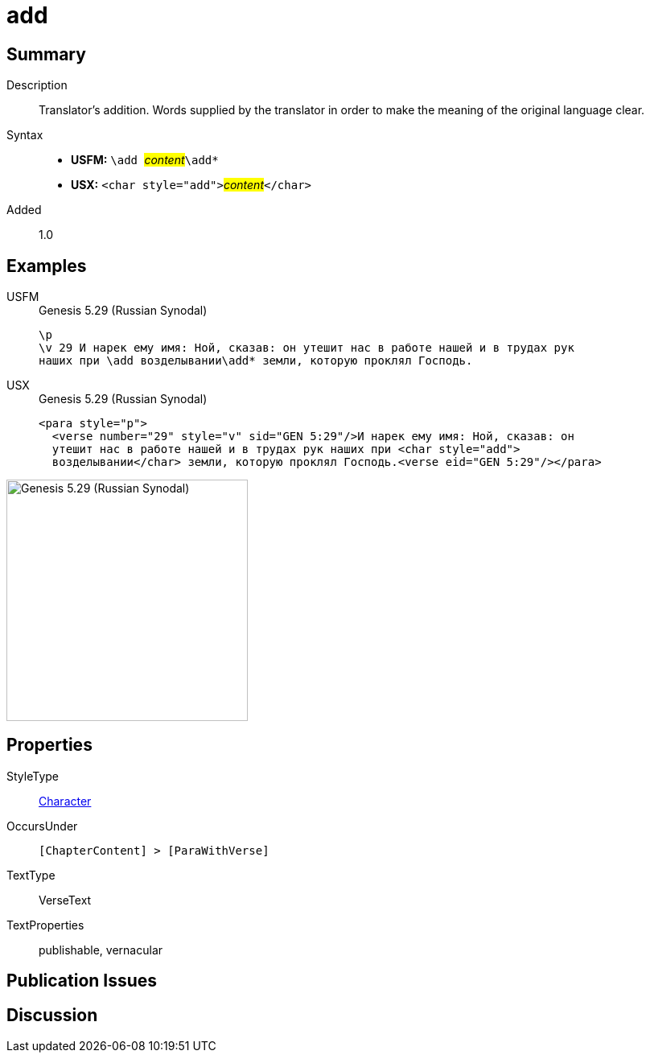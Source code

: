 = add
:description: Translator's addition
:url-repo: https://github.com/usfm-bible/tcdocs/blob/main/markers/char/add.adoc
:noindex:
ifndef::localdir[]
:source-highlighter: rouge
:localdir: ../
endif::[]
:imagesdir: {localdir}/images

// tag::public[]

== Summary

Description:: Translator's addition. Words supplied by the translator in order to make the meaning of the original language clear.
Syntax::
* *USFM:* ``++\add ++``#__content__#``++\add*++``
* *USX:* ``++<char style="add">++``#__content__#``++</char>++``
Added:: 1.0

== Examples

[tabs]
======
USFM::
+
.Genesis 5.29 (Russian Synodal)
[source#src-usfm-char-add_1,usfm,highlight=3]
----
\p
\v 29 И нарек ему имя: Ной, сказав: он утешит нас в работе нашей и в трудах рук
наших при \add возделывании\add* земли, которую проклял Господь.
----
USX::
+
.Genesis 5.29 (Russian Synodal)
[source#src-usx-char-add_1,xml,highlight=3]
----
<para style="p">
  <verse number="29" style="v" sid="GEN 5:29"/>И нарек ему имя: Ной, сказав: он
  утешит нас в работе нашей и в трудах рук наших при <char style="add">
  возделывании</char> земли, которую проклял Господь.<verse eid="GEN 5:29"/></para>
----
======

image::char/add_1.jpg[Genesis 5.29 (Russian Synodal),300]

== Properties

StyleType:: xref:char:index.adoc[Character]
OccursUnder:: `[ChapterContent] > [ParaWithVerse]`
TextType:: VerseText
TextProperties:: publishable, vernacular

== Publication Issues

// end::public[]

== Discussion
